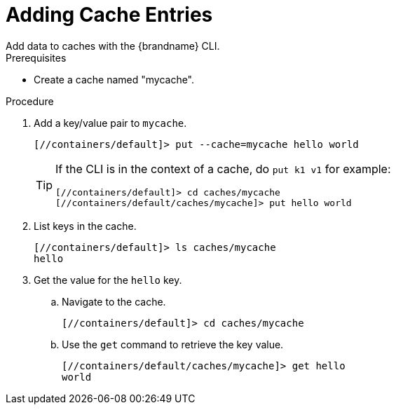 = Adding Cache Entries
Add data to caches with the {brandname} CLI.

.Prerequisites
* Create a cache named "mycache".

.Procedure
. Add a key/value pair to `mycache`.
+
[source,options="nowrap",subs=attributes+]
----
[//containers/default]> put --cache=mycache hello world
----
+
[TIP]
====
If the CLI is in the context of a cache, do `put k1 v1` for example:

----
[//containers/default]> cd caches/mycache
[//containers/default/caches/mycache]> put hello world
----
====
+
. List keys in the cache.
+
[source,options="nowrap",subs=attributes+]
----
[//containers/default]> ls caches/mycache
hello
----
+
. Get the value for the `hello` key.
.. Navigate to the cache.
+
[source,options="nowrap",subs=attributes+]
----
[//containers/default]> cd caches/mycache
----
.. Use the `get` command to retrieve the key value.
+
[source,options="nowrap",subs=attributes+]
----
[//containers/default/caches/mycache]> get hello
world
----
